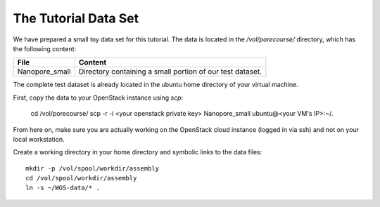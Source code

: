 The Tutorial Data Set
================================

We have prepared a small toy data set for this tutorial. The data is
located in the `/vol/porecourse/` directory, which has the following
content:

+-------------------+---------------------------------------------------------------------------+
| File              | Content                                                                   |
+===================+===========================================================================+
| Nanopore_small    | Directory containing a small portion of our test dataset.                 |
+-------------------+---------------------------------------------------------------------------+

The complete test dataset is already located in the ubuntu home directory of your virtual machine.

First, copy the data to your OpenStack instance using `scp`:

  cd /vol/porecourse/
  scp -r -i <your openstack private key> Nanopore_small ubuntu@<your VM's IP>:~/.

From here on, make sure you are actually working on the OpenStack
cloud instance (logged in via ssh) and not on your local workstation.

Create a working directory in your home directory and symbolic links
to the data files::

  mkdir -p /vol/spool/workdir/assembly
  cd /vol/spool/workdir/assembly
  ln -s ~/WGS-data/* .

